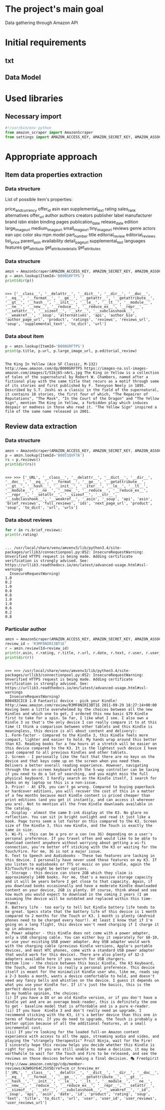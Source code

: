 * The project's main goal
  Data gathering through Amazon API
* Initial requirements
** txt
** Data Model
* Used libraries
** Necessary import
   #+BEGIN_SRC python :session api :results output
     #!/usr/bin/env python
     from amazon_scraper import AmazonScraper
     from settings import AMAZON_ACCESS_KEY, AMAZON_SECRET_KEY, AMAZON_ASSOC_TAG
   #+END_SRC

   #+RESULTS:

* Appropriate approach

** Item data properties extraction

*** Data structure
    List of possible item's properties:

    price_and_currency
    offer_id
    asin
    ean
    supplemental_text
    rating
    sales_rank
    alternatives
    offer_url
    author
    authors
    creators
    publisher
    label
    manufacturer
    brand
    isbn
    eisbn
    binding
    pages
    publication_date
    release_date
    edition
    large_image_url
    medium_image_url
    small_image_url
    tiny_image_url
    reviews
    genre
    actors
    ean
    upc
    color
    sku
    mpn
    model
    part_number
    title
    editorial_review
    editorial_reviews
    list_price
    parent_asin
    availability
    detail_page_url
    supplemental_text
    languages
    features
    get_attribute
    get_attribute_details
    get_attributes

*** Data structure
    #+BEGIN_SRC python :results output :session api
    amzn = AmazonScraper(AMAZON_ACCESS_KEY, AMAZON_SECRET_KEY, AMAZON_ASSOC_TAG, Region='US', MaxQPS=0.9, Timeout=5.0)
    p = amzn.lookup(ItemId='B000GRFTPS')
    print(dir(p))
    #+END_SRC

    #+RESULTS:
    : 
    : >>> ['__class__', '__delattr__', '__dict__', '__dir__', '__doc__', '__eq__', '__format__', '__ge__', '__getattr__', '__getattribute__', '__gt__', '__hash__', '__init__', '__le__', '__lt__', '__module__', '__ne__', '__new__', '__reduce__', '__reduce_ex__', '__repr__', '__setattr__', '__sizeof__', '__str__', '__subclasshook__', '__weakref__', '_soup', 'alternatives', 'api', 'author_bio', 'author_page_url', 'product', 'ratings', 'reviews', 'reviews_url', 'soup', 'supplemental_text', 'to_dict', 'url']
*** Data about item

    #+BEGIN_SRC python :results output :session api
    p = amzn.lookup(ItemId='B000GRFTPS')
    print(p.title, p.url, p.large_image_url, p.editorial_review)
    #+END_SRC

    #+RESULTS:
    : 
    : The King In Yellow (Ace SF Classic, M-132) http://www.amazon.com/dp/B000GRFTPS https://images-na.ssl-images-amazon.com/images/I/51kj65-nArL.jpg The King in Yellow is a collection of tales of the supernatural by Robert W. Chambers, named after a fictional play with the same title that recurs as a motif through some of its stories and first published by F. Tennyson Neely in 1895. Described by S.T. Joshi as a classic in the field of the supernatural, it contains 10 stories, the first four of which, "The Repairer of Reputations", "The Mask", "In the Court of the Dragon" and "The Yellow Sign", mention The King in Yellow, a forbidden play which induces despair or madness in those who read it. "The Yellow Sign" inspired a film of the same name released in 2001.
   
** Review data extraction
*** Data structure
    #+BEGIN_SRC python :session api :results output :pp
      amzn = AmazonScraper(AMAZON_ACCESS_KEY, AMAZON_SECRET_KEY, AMAZON_ASSOC_TAG, Region='US', MaxQPS=0.9, Timeout=5.0)
      p = amzn.lookup(ItemId='B0051QVF7A')
      rs = p.reviews()
      print(dir(rs))
    #+END_SRC

    #+RESULTS:
    : 
    : >>> >>> ['_URL', '__class__', '__delattr__', '__dict__', '__dir__', '__doc__', '__eq__', '__format__', '__ge__', '__getattribute__', '__gt__', '__hash__', '__init__', '__iter__', '__le__', '__lt__', '__module__', '__ne__', '__new__', '__reduce__', '__reduce_ex__', '__repr__', '__setattr__', '__sizeof__', '__str__', '__subclasshook__', '__weakref__', '_asin', '_soup', 'api', 'asin', 'brief_reviews', 'full_reviews', 'ids', 'next_page_url', 'product', 'soup', 'to_dict', 'url', 'urls']
*** Data about reviews

    #+BEGIN_SRC python :results output :session api
      for r in rs.brief_reviews:
	  print(r.rating)    
    #+END_SRC

    #+RESULTS:
    #+begin_example

    ... /usr/local/share/venv/amvenv3/lib/python3.4/site-packages/urllib3/connectionpool.py:852: InsecureRequestWarning: Unverified HTTPS request is being made. Adding certificate verification is strongly advised. See: https://urllib3.readthedocs.io/en/latest/advanced-usage.html#ssl-warnings
      InsecureRequestWarning)
    1.0
    0.2
    1.0
    0.8
    0.8
    1.0
    1.0
    0.6
    0.2
    0.8
#+end_example
*** Particular author
    #+BEGIN_SRC python :results output :session api
      amzn = AmazonScraper(AMAZON_ACCESS_KEY, AMAZON_SECRET_KEY, AMAZON_ASSOC_TAG, Region='US', MaxQPS=0.9, Timeout=5.0)
      review_id = 'R3MF0NIRI3BT1E'
      r = amzn.review(Id=review_id)
      print(r.asin, r.rating, r.title, r.url, r.date, r.text, r.user, r.user_reviews_url)
      print(dir(r))
    #+END_SRC

    #+RESULTS:
    #+begin_example

    >>> >>> /usr/local/share/venv/amvenv3/lib/python3.4/site-packages/urllib3/connectionpool.py:852: InsecureRequestWarning: Unverified HTTPS request is being made. Adding certificate verification is strongly advised. See: https://urllib3.readthedocs.io/en/latest/advanced-usage.html#ssl-warnings
      InsecureRequestWarning)
    B00492CIC8 1.0 Fantastic device - pick your Kindle! http://www.amazon.com/review/R3MF0NIRI3BT1E 2011-09-29 18:27:14+00:00 Having been a little overwhelmed by the choices between all the new Kindles and which one to get, I ordered this new basic $79 Kindle first to take for a spin. So far, I like what I see. I also own a Kindle 3 so that's the only device I can really compare it to at this time (I think a comparison between other tablets and this Kindle is meaningless, this device is all about content and delivery):
    1. Form-factor - Compared to the Kindle 3, this Kindle feels more compact, lighter and easier to hold. My hands wrap around this better than K3. Reading books for a few hours at a stretch will be easier on this device compared to the K3. It is the lightest such device I have used compared to all previous Kindles and other tablets.
    2. Screen - I personally like the fact that there are no keys on the device and that keys come up on the screen when you need them. Delivers a better overall reading experience. However, navigating through the on-screen keyboard with the 5-way controller can be taxing if you need to do a lot of searching, and you might miss the full physical keyboard. I hardly search on the Kindle itself, I search for books on my laptop so this is a non-issue.
    3. Price! - At $79, you can't go wrong. Compared to buying paperback or hardcover editions, you will recover the cost of this in a matter of a few months because most Kindle content is priced cheaper than print editions (and you get it instantly, and can access it wherever you are). Not to mention all the free Kindle downloads available in the catalog.
    4. Display - almost the same E-ink display at the K3. No glare no reflection. You can sit in bright sunlight and read it just like a book. Page turns seem a lot faster on this compared to the K3. Screen size of the Kindle 3, this new Kindle, and the Touch is exactly the same in size.
    5. Wi-Fi - this can be a pro or a con (no 3G) depending on a user's personal preference. If you travel often and would like to be able to download content anywhere without worrying about getting a wi-fi connection, you're better off sticking with the K3 or waiting for the Touch/Fire. For me, 3G is not a major issue.
    6. Text to Speech and Audiobooks - These two features are lacking in this device. I personally have never used these features on my K3. If you listen to audiobooks or TTS or music on your Kindle, again the K3/Touch/Fire might be better options.
    7. Storage - this device can store 2GB which they claim is approximately 1400 books. For me, that's a massive storage capacity and it will be years before I get close to that capacity. Again, if you download books occasionally and have a moderate Kindle downloaded content on your device, 2GB is plenty. Of course, think ahead and see how much you would expect to download in the coming 2 years (I am assuming the device will be outdated and replaced within this time-frame).
    8. Battery life - too early to tell but Kindle battery life tends to be great. Specs state that the battery life of this device is 1 month compared to 2 months for the Touch or K3. 1 month is plenty (Android phones need to be charged every hour!). At least I know that if I'm going on a long flight, this device won't need charging if I charge it up in advance.
    9. Power adapter - this Kindle does not come with a power adapter, only a USB charging cable. You can either buy it separately for $8-10, or use your existing USB power adapter. Any USB adapter would work with the charging cable (previous Kindle versions, Apple's portable devices, and most HTC phones, come with a standard USB power adapter that would work for this device). There are also plenty of $2-3 adapters available here if you search for USB chargers.
    Bottom line - the choice between this basic Kindle, the K3 Keyboard, the Touch, and the Fire is really a personal preference. This device itself is meant for the minimalist Kindle user who, like me, reads say a 2-3 books a month, wants a device comfortable to hold, and doesn't need any fancy bells and whistles on the device. I guess it depends on what you use your Kindle for. If it's just the basics, this is the perfect device to get.
    In my humble opinion, the choices:
    (i) If you have a DX or an old Kindle version, or if you don't have a Kindle yet and are an average book-reader, this is definitely the one to get - baseline model that is affordable and is a pure e-reader.
    (ii) If you have  Kindle 3 and don't really need an upgrade, I recommend sticking with the K3, it's a better device than this one in terms of features. If you do need to upgrade, the Touch is probably a better option because of all the additional features, at a small incremental cost.
    (iii) If you're looking for the loaded full-on Amazon content experience with access to all the apps, streaming audio and video, and playing the "strangely therapeutic" Fruit Ninja, wait for the Fire!
    I sincerely hope this review helps you decide whether this Kindle is right for you. If you are still unable to make a decision, it may be worthwhile to wait for the Touch and Fire to be released, and see the reviews on those devices before making a final decision. 🎭 FreeSpirit http://www.amazon.com/gp/cdp/member-reviews/A2W0GY64CJSV5D/ref=cm_cr_hreview_mr
    ['_URL', '__class__', '__delattr__', '__dict__', '__dir__', '__doc__', '__eq__', '__format__', '__ge__', '__getattribute__', '__gt__', '__hash__', '__init__', '__le__', '__lt__', '__module__', '__ne__', '__new__', '__reduce__', '__reduce_ex__', '__repr__', '__setattr__', '__sizeof__', '__str__', '__subclasshook__', '__weakref__', '_id', '_soup', 'api', 'asin', 'date', 'id', 'product', 'rating', 'soup', 'text', 'title', 'to_dict', 'url', 'user', 'user_id', 'user_reviews', 'user_reviews_url']
#+end_example
